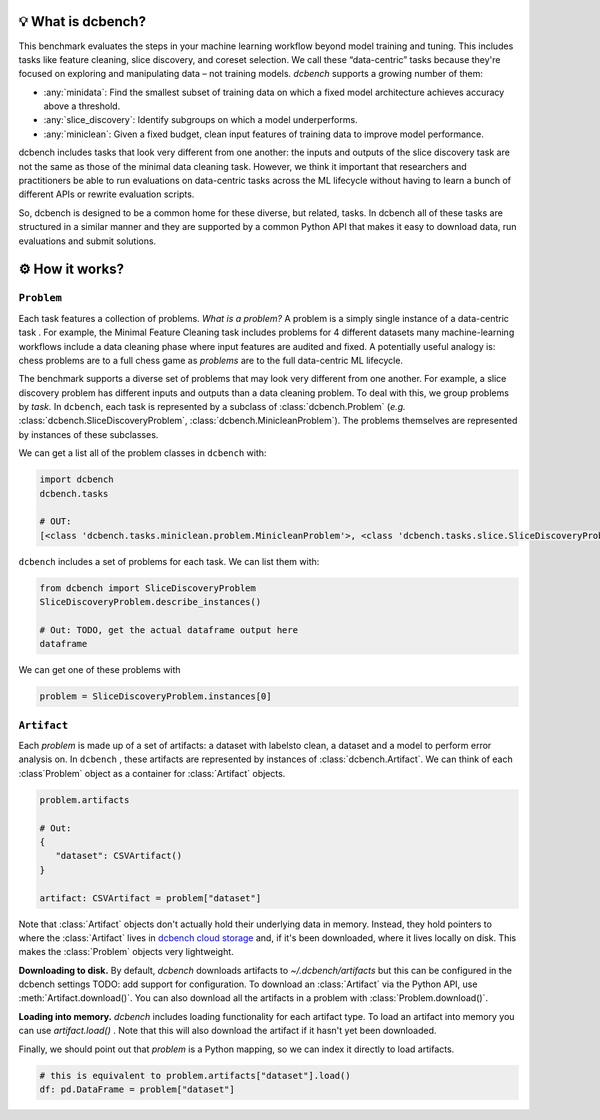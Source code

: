 .. py:currentmodule:: dcbench


💡 What is dcbench?
-------------------

This benchmark evaluates the steps in your machine learning workflow beyond model training and tuning. This includes tasks like feature cleaning, slice discovery, and coreset selection. We call these “data-centric” tasks because they're focused on exploring and manipulating data – not training models. `dcbench` supports a growing number of them:

* :any:`minidata`: Find the smallest subset of training data on which a fixed model architecture achieves accuracy above a threshold. 
* :any:`slice_discovery`: Identify subgroups on which a model underperforms.
* :any:`miniclean`: Given a fixed budget, clean input features of training data to improve model performance.  


dcbench includes tasks that look very different from one another: the inputs and
outputs of the slice discovery task are not the same as those of the
minimal data cleaning task. However, we think it important that
researchers and practitioners be able to run evaluations on data-centric
tasks across the ML lifecycle without having to learn a bunch of
different APIs or rewrite evaluation scripts.

So, dcbench is designed to be a common home for these diverse, but
related, tasks. In dcbench all of these tasks are structured in a
similar manner and they are supported by a common Python API that makes
it easy to download data, run evaluations and submit solutions.

⚙️ How it works?
---------------------------------------

``Problem``
~~~~~~~~~~~~
Each task features a collection of problems. *What is a problem?* A problem is a simply single instance of a data-centric task . For example, the Minimal Feature Cleaning task includes problems for 4 different datasets    many machine-learning workflows include a data cleaning phase where input features are audited and fixed. A potentially useful analogy is: chess problems are to a full chess game as *problems* are to the full data-centric ML lifecycle. 

The benchmark supports a diverse set of problems that may look very different from one another. For example, a slice discovery problem has different inputs and outputs than a data cleaning problem. To deal with this, we group problems by *task.* In ``dcbench``, each task is represented by a subclass of :class:`dcbench.Problem` (*e.g.*
:class:`dcbench.SliceDiscoveryProblem`, :class:`dcbench.MinicleanProblem`). The problems
themselves are represented by instances of these subclasses.

We can get a list all of the problem classes in ``dcbench`` with:

.. code:: python

   import dcbench
   dcbench.tasks

   # OUT: 
   [<class 'dcbench.tasks.miniclean.problem.MinicleanProblem'>, <class 'dcbench.tasks.slice.SliceDiscoveryProblem'>]

``dcbench`` includes a set of problems for each task. We can list them
with:

.. code:: python

   from dcbench import SliceDiscoveryProblem
   SliceDiscoveryProblem.describe_instances()

   # Out: TODO, get the actual dataframe output here 
   dataframe

We can get one of these problems with

.. code:: python

   problem = SliceDiscoveryProblem.instances[0]

``Artifact``
~~~~~~~~~~~~

Each *problem* is made up of a set of artifacts: a dataset with labelsto clean, a dataset and a model to perform error analysis on. In ``dcbench`` , these artifacts are represented by instances of
:class:`dcbench.Artifact`. We can think of each :class`Problem` object as a container for :class:`Artifact` objects. 

.. code:: python

   problem.artifacts

   # Out: 
   {
      "dataset": CSVArtifact()
   }

   artifact: CSVArtifact = problem["dataset"]


Note that :class:`Artifact` objects don't actually hold their underlying data in memory. Instead, they hold pointers to where the :class:`Artifact` lives in `dcbench cloud storage <https://console.cloud.google.com/storage/browser/dcbench?authuser=1&project=hai-gcp-fine-grained&pageState=(%22StorageObjectListTable%22:(%22f%22:%22%255B%255D%22))&prefix=&forceOnObjectsSortingFiltering=false>`_ and, if it's been downloaded,  where it lives locally on disk. This makes the :class:`Problem` objects very lightweight.  

**Downloading to disk.** By default, `dcbench` downloads artifacts to `~/.dcbench/artifacts` but this can be configured in the dcbench settings TODO: add support for configuration. To download an :class:`Artifact`  via the Python API, use :meth:`Artifact.download()`. You can also download all the artifacts in a problem with :class:`Problem.download()`.

**Loading into memory.** `dcbench` includes loading functionality for each artifact type. To load an artifact into memory you can use `artifact.load()` . Note that this will also download the artifact if it hasn't yet been downloaded. 

Finally,  we should point out that `problem` is a Python mapping, so we can index it directly to load artifacts.  

.. code:: python

   # this is equivalent to problem.artifacts["dataset"].load()
   df: pd.DataFrame = problem["dataset"] 
